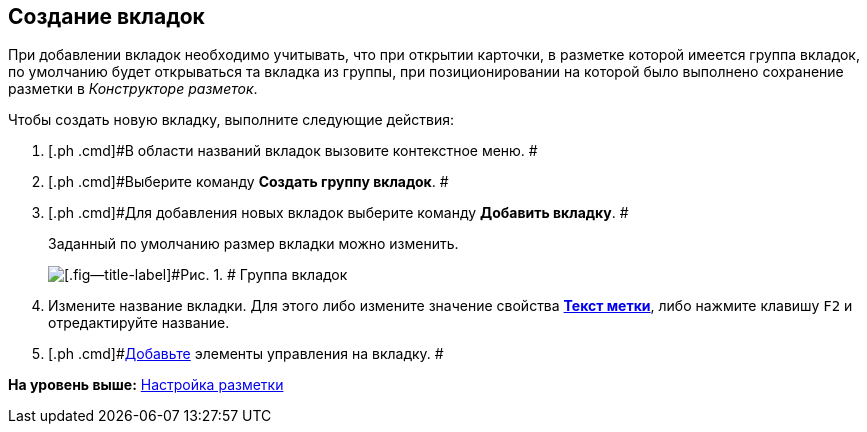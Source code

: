 [[ariaid-title1]]
== Создание вкладок

При добавлении вкладок необходимо учитывать, что при открытии карточки, в разметке которой имеется группа вкладок, по умолчанию будет открываться та вкладка из группы, при позиционировании на которой было выполнено сохранение разметки в [.dfn .term]_Конструкторе разметок_.

Чтобы создать новую вкладку, выполните следующие действия:

. [.ph .cmd]#В области названий вкладок вызовите контекстное меню. #
. [.ph .cmd]#Выберите команду [.ph .uicontrol]*Создать группу вкладок*. #
. [.ph .cmd]#Для добавления новых вкладок выберите команду [.ph .uicontrol]*Добавить вкладку*. #
+
Заданный по умолчанию размер вкладки можно изменить.
+
image::images/lay_Tabs.png[[.fig--title-label]#Рис. 1. # Группа вкладок]
. [.ph .cmd]#Измените название вкладки. Для этого либо измените значение свойства xref:lay_Elements_general.html#reference_xg4_zpv_2m__label_text[[.keyword]*Текст метки*], либо нажмите клавишу [.kbd .ph .userinput]`F2` и отредактируйте название.#
. [.ph .cmd]#link:lay_Layout_element_add.adoc[Добавьте] элементы управления на вкладку. #

*На уровень выше:* xref:../pages/lay_Layout.adoc[Настройка разметки]
